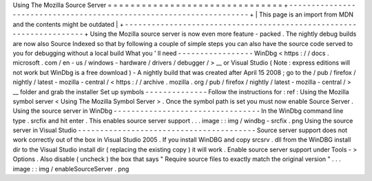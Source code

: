 Using
The
Mozilla
Source
Server
=
=
=
=
=
=
=
=
=
=
=
=
=
=
=
=
=
=
=
=
=
=
=
=
=
=
=
=
=
=
=
+
-
-
-
-
-
-
-
-
-
-
-
-
-
-
-
-
-
-
-
-
-
-
-
-
-
-
-
-
-
-
-
-
-
-
-
-
-
-
-
-
-
-
-
-
-
-
-
-
-
-
-
-
-
-
-
-
-
-
-
-
-
-
-
-
-
-
-
-
+
|
This
page
is
an
import
from
MDN
and
the
contents
might
be
outdated
|
+
-
-
-
-
-
-
-
-
-
-
-
-
-
-
-
-
-
-
-
-
-
-
-
-
-
-
-
-
-
-
-
-
-
-
-
-
-
-
-
-
-
-
-
-
-
-
-
-
-
-
-
-
-
-
-
-
-
-
-
-
-
-
-
-
-
-
-
-
+
Using
the
Mozilla
source
server
is
now
even
more
feature
-
packed
.
The
nightly
debug
builds
are
now
also
Source
Indexed
so
that
by
following
a
couple
of
simple
steps
you
can
also
have
the
source
code
served
to
you
for
debugging
without
a
local
build
What
you
'
ll
need
-
-
-
-
-
-
-
-
-
-
-
-
-
-
-
-
-
WinDbg
<
https
:
/
/
docs
.
microsoft
.
com
/
en
-
us
/
windows
-
hardware
/
drivers
/
debugger
/
>
__
or
Visual
Studio
(
Note
:
express
editions
will
not
work
but
WinDbg
is
a
free
download
)
-
A
nightly
build
that
was
created
after
April
15
2008
;
go
to
the
/
pub
/
firefox
/
nightly
/
latest
-
mozilla
-
central
/
<
https
:
/
/
archive
.
mozilla
.
org
/
pub
/
firefox
/
nightly
/
latest
-
mozilla
-
central
/
>
__
folder
and
grab
the
installer
Set
up
symbols
-
-
-
-
-
-
-
-
-
-
-
-
-
-
Follow
the
instructions
for
:
ref
:
Using
the
Mozilla
symbol
server
<
Using
The
Mozilla
Symbol
Server
>
.
Once
the
symbol
path
is
set
you
must
now
enable
Source
Server
.
Using
the
source
server
in
WinDbg
-
-
-
-
-
-
-
-
-
-
-
-
-
-
-
-
-
-
-
-
-
-
-
-
-
-
-
-
-
-
-
-
-
In
the
WinDbg
command
line
type
.
srcfix
and
hit
enter
.
This
enables
source
server
support
.
.
.
image
:
:
img
/
windbg
-
srcfix
.
png
Using
the
source
server
in
Visual
Studio
-
-
-
-
-
-
-
-
-
-
-
-
-
-
-
-
-
-
-
-
-
-
-
-
-
-
-
-
-
-
-
-
-
-
-
-
-
-
-
-
Source
server
support
does
not
work
correctly
out
of
the
box
in
Visual
Studio
2005
.
If
you
install
WinDBG
and
copy
srcsrv
.
dll
from
the
WinDBG
install
dir
to
the
Visual
Studio
install
dir
(
replacing
the
existing
copy
)
it
will
work
.
Enable
source
server
support
under
Tools
-
>
Options
.
Also
disable
(
uncheck
)
the
box
that
says
"
Require
source
files
to
exactly
match
the
original
version
"
.
.
.
image
:
:
img
/
enableSourceServer
.
png
